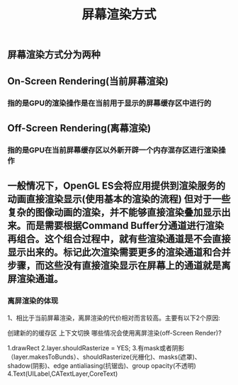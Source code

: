 #+TITLE: 屏幕渲染方式
#+TAGS:

** 屏幕渲染方式分为两种
** On-Screen Rendering(当前屏幕渲染)
*** 指的是GPU的渲染操作是在当前用于显示的屏幕缓存区中进行的
** Off-Screen Rendering(离幕渲染)
*** 指的是GPU在当前屏幕缓存区以外新开辟一个内存混存区进行渲染操作
** 一般情况下，OpenGL ES会将应用提供到渲染服务的动画直接渲染显示(使⽤基本的渲染的流程) 但对于⼀些复杂的图像动画的渲染，并不能够直接渲染叠加显示出来。⽽是需要根据Command Buffer分通道进行渲染再组合。这个组合过程中，就有些渲染通道是不会直接显示出来的。标记此次渲染需要更多的渲染通道和合并步骤，⽽这些没有直接渲染显示在屏幕上的通道就是离屏渲染通道。
*** 离屏渲染的体现
1、相⽐于当前屏幕渲染，离屏渲染的代价相对⽽言较高。主要有以下2个原因:

创建新的的缓存区
上下文切换
哪些情况会使⽤离屏渲染(off-Screen Render)?

1.drawRect
2.layer.shouldRasterize = YES;
3.有mask或者阴影（layer.makesToBunds）、shouldRasterize(光栅化)、masks(遮罩)、shadow(阴影)、edge antialiasing(抗锯齿)、group opacity(不透明)
4.Text(UILabel,CATextLayer,CoreText)
